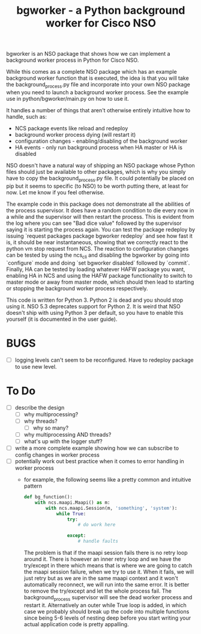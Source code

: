 #+TITLE: bgworker - a Python background worker for Cisco NSO

bgworker is an NSO package that shows how we can implement a background worker
process in Python for Cisco NSO.

While this comes as a complete NSO package which has an example background
worker function that is executed, the idea is that you will take the
background_process.py file and incorporate into your own NSO package when you
need to launch a background worker process. See the example use in
python/bgworker/main.py on how to use it.

It handles a number of things that aren't otherwise entirely intuitive how to
handle, such as:
 - NCS package events like reload and redeploy
 - background worker process dying (will restart it)
 - configuration changes - enabling/disabling of the background worker
 - HA events - only run background process when HA master or HA is disabled

NSO doesn't have a natural way of shipping an NSO package whose Python files
should just be available to other packages, which is why you simply have to copy
the background_process.py file. It could potentially be placed on pip but it
seems to specific (to NSO) to be worth putting there, at least for now. Let me
know if you feel otherwise.

The example code in this package does not demonstrate all the abilities of the
process supervisor. It does have a random condition to die every now in a while
and the supervisor will then restart the process. This is evident from the log
where you can see "Bad dice value" followed by the supervisor saying it is
starting the process again. You can test the package redeploy by issuing
`request packages package bgworker redeploy` and see how fast it is, it should
be near instantaneous, showing that we correctly react to the python vm stop
request from NCS. The reaction to configuration changes can be tested by using
the ncs_cli and disabling the bgworker by going into `configure` mode and doing
`set bgworker disabled` followed by `commit`. Finally, HA can be tested by
loading whatever HAFW package you want, enabling HA in NCS and using the HAFW
package functionality to switch to master mode or away from master mode, which
should then lead to starting or stopping the background worker process
respectively.

This code is written for Python 3. Python 2 is dead and you should stop using
it. NSO 5.3 deprecates support for Python 2. It is weird that NSO doesn't ship
with using Python 3 per default, so you have to enable this yourself (it is
documented in the user guide).


* BUGS
  - [ ] logging levels can't seem to be reconfigured. Have to redeploy package
    to use new level.

* To Do

- [ ] describe the design
  - [ ] why multiprocessing?
  - [ ] why threads?
    - [ ] why so many?
  - [ ] why multiprocessing AND threads?
  - [ ] what's up with the logger stuff?
- [ ] write a more complete example showing how we can subscribe to config
      changes in worker process
- [ ] potentially work out best practice when it comes to error handling in
      worker process
  - for example, the following seems like a pretty common and intuitive pattern
    #+BEGIN_SRC python
      def bg_function():
          with ncs.maapi.Maapi() as m:
              with ncs.maapi.Session(m, 'something', 'system'):
                  while True:
                      try:
                          # do work here

                      except:
                          # handle faults
    #+END_SRC

    The problem is that if the maapi session fails there is no retry loop around
    it. There is however an inner retry loop and we have the try/except in there
    which means that is where we are going to catch the maapi session failure,
    when we try to use it. When it fails, we will just retry but as we are in
    the same maapi context and it won't automatically reconnect, we will run
    into the same error. It is better to remove the try/except and let the whole
    process fail. The background_process supervisor will see the dead worker
    process and restart it. Alternatively an outer while True loop is added, in
    which case we probably should break up the code into multiple functions
    since being 5-6 levels of nesting deep before you start writing your actual
    application code is pretty appalling.

